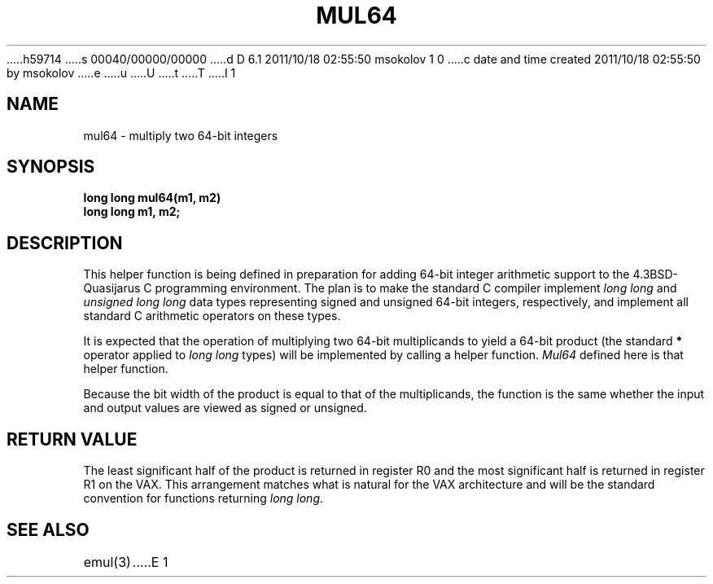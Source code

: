 h59714
s 00040/00000/00000
d D 6.1 2011/10/18 02:55:50 msokolov 1 0
c date and time created 2011/10/18 02:55:50 by msokolov
e
u
U
t
T
I 1
.\"	%W% (Berkeley) %E%
.\"
.TH MUL64 3 "%Q%"
.UC 8
.SH NAME
mul64 \- multiply two 64-bit integers
.SH SYNOPSIS
.nf
.B long long mul64(m1, m2)
.B long long m1, m2;
.fi
.SH DESCRIPTION
This helper function is being defined in preparation for adding 64-bit integer
arithmetic support to the 4.3BSD-Quasijarus C programming environment.
The plan is to make the standard C compiler implement
.I "long long"
and
.I "unsigned long long"
data types representing signed and unsigned 64-bit integers, respectively,
and implement all standard C arithmetic operators on these types.
.PP
It is expected that the operation of multiplying two 64-bit multiplicands
to yield a 64-bit product (the standard \fB*\fP operator applied to
.I "long long"
types)
will be implemented by calling a helper function.
.I Mul64
defined here is that helper function.
.PP
Because the bit width of the product is equal to that of the multiplicands,
the function is the same whether the input and output values are viewed
as signed or unsigned.
.SH "RETURN VALUE"
The least significant half of the product is returned in register R0
and the most significant half is returned in register R1 on the VAX.
This arrangement matches what is natural for the VAX architecture
and will be the standard convention for functions returning
.IR "long long" .
.SH "SEE ALSO"
emul(3)
E 1
